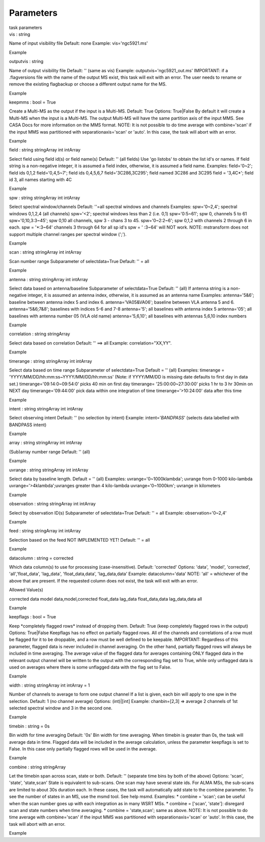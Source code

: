 .. container::
   :name: viewlet-above-content-title

Parameters
==========

.. container::
   :name: viewlet-below-content-title

.. container:: documentDescription description

   task parameters

.. container:: section
   :name: viewlet-above-content-body

.. container:: section
   :name: content-core

   .. container:: pat-autotoc
      :name: parent-fieldname-text

      .. container:: parsed-parameters

         .. container:: param

            .. container:: parameters2

               vis : string

            Name of input visibility file Default: none Example:
            vis='ngc5921.ms'

Example

.. container:: param

   .. container:: parameters2

      outputvis : string

   Name of output visibility file Default: '' (same as vis) Example:
   outputvis='ngc5921_out.ms' IMPORTANT: if a .flagversions file with
   the name of the output MS exist, this task will exit with an error.
   The user needs to rename or remove the existing flagbackup or choose
   a different output name for the MS.

Example

.. container:: param

   .. container:: parameters2

      keepmms : bool = True

   Create a Multi-MS as the output if the input is a Multi-MS. Default:
   True Options: True|False By default it will create a Multi-MS when
   the input is a Multi-MS. The output Multi-MS will have the same
   partition axis of the input MMS. See CASA Docs for more information
   on the MMS format. NOTE: It is not possible to do time average with
   combine='scan' if the input MMS was partitioned with
   separationaxis='scan' or 'auto'. In this case, the task will abort
   with an error.

Example

.. container:: param

   .. container:: parameters2

      field : string stringArray int intArray

   Select field using field id(s) or field name(s) Default: '' (all
   fields) Use 'go listobs' to obtain the list id's or names. If field
   string is a non-negative integer, it is assumed a field index,
   otherwise, it is assumed a field name. Examples: field='0~2'; field
   ids 0,1,2 field='0,4,5~7'; field ids 0,4,5,6,7 field='3C286,3C295';
   field named 3C286 and 3C295 field = '3,4C*'; field id 3, all names
   starting with 4C

Example

.. container:: param

   .. container:: parameters2

      spw : string stringArray int intArray

   Select spectral window/channels Default: ''=all spectral windows and
   channels Examples: spw='0~2,4'; spectral windows 0,1,2,4 (all
   channels) spw='<2'; spectral windows less than 2 (i.e. 0,1)
   spw='0:5~61'; spw 0, channels 5 to 61 spw='0,10,3:3~45'; spw 0,10 all
   channels, spw 3 - chans 3 to 45. spw='0~2:2~6'; spw 0,1,2 with
   channels 2 through 6 in each. spw = '*:3~64' channels 3 through 64
   for all sp id's spw = ' :3~64' will NOT work. NOTE: mstransform does
   not support multiple channel ranges per spectral window (';').

Example

.. container:: param

   .. container:: parameters2

      scan : string stringArray int intArray

   Scan number range Subparameter of selectdata=True Default: '' = all

Example

.. container:: param

   .. container:: parameters2

      antenna : string stringArray int intArray

   Select data based on antenna/baseline Subparameter of selectdata=True
   Default: '' (all) If antenna string is a non-negative integer, it is
   assumed an antenna index, otherwise, it is assumed as an antenna name
   Examples: antenna='5&6'; baseline between antenna index 5 and index
   6. antenna='VA05&VA06'; baseline between VLA antenna 5 and 6.
   antenna='5&6;7&8'; baselines with indices 5-6 and 7-8 antenna='5';
   all baselines with antenna index 5 antenna='05'; all baselines with
   antenna number 05 (VLA old name) antenna='5,6,10'; all baselines with
   antennas 5,6,10 index numbers

Example

.. container:: param

   .. container:: parameters2

      correlation : string stringArray

   Select data based on correlation Default: '' ==> all Example:
   correlation="XX,YY".

Example

.. container:: param

   .. container:: parameters2

      timerange : string stringArray int intArray

   Select data based on time range Subparameter of selectdata=True
   Default = '' (all) Examples: timerange =
   'YYYY/MM/DD/hh:mm:ss~YYYY/MM/DD/hh:mm:ss' (Note: if YYYY/MM/DD is
   missing date defaults to first day in data set.)
   timerange='09:14:0~09:54:0' picks 40 min on first day timerange=
   '25:00:00~27:30:00' picks 1 hr to 3 hr 30min on NEXT day
   timerange='09:44:00' pick data within one integration of time
   timerange='>10:24:00' data after this time

Example

.. container:: param

   .. container:: parameters2

      intent : string stringArray int intArray

   Select observing intent Default: '' (no selection by intent) Example:
   intent='*BANDPASS*' (selects data labelled with BANDPASS intent)

Example

.. container:: param

   .. container:: parameters2

      array : string stringArray int intArray

   (Sub)array number range Default: '' (all)

Example

.. container:: param

   .. container:: parameters2

      uvrange : string stringArray int intArray

   Select data by baseline length. Default = '' (all) Examples:
   uvrange='0~1000klambda'; uvrange from 0-1000 kilo-lambda
   uvrange='>4klambda';uvranges greater than 4 kilo-lambda
   uvrange='0~1000km'; uvrange in kilometers

Example

.. container:: param

   .. container:: parameters2

      observation : string stringArray int intArray

   Select by observation ID(s) Subparameter of selectdata=True Default:
   '' = all Example: observation='0~2,4'

Example

.. container:: param

   .. container:: parameters2

      feed : string stringArray int intArray

   Selection based on the feed NOT IMPLEMENTED YET! Default: '' = all

Example

.. container:: param

   .. container:: parameters2

      datacolumn : string = corrected

   Which data column(s) to use for processing (case-insensitive).
   Default: 'corrected' Options: 'data', 'model', 'corrected',
   'all','float_data', 'lag_data', 'float_data,data', 'lag_data,data'
   Example: datacolumn='data' NOTE: 'all' = whichever of the above that
   are present. If the requested column does not exist, the task will
   exit with an error.

Allowed Value(s)

corrected data model data,model,corrected float_data lag_data
float_data,data lag_data,data all

Example

.. container:: param

   .. container:: parameters2

      keepflags : bool = True

   Keep \*completely flagged rows\* instead of dropping them. Default:
   True (keep completely flagged rows in the output) Options: True|False
   Keepflags has no effect on partially flagged rows. All of the
   channels and correlations of a row must be flagged for it to be
   droppable, and a row must be well defined to be keepable. IMPORTANT:
   Regardless of this parameter, flagged data is never included in
   channel averaging. On the other hand, partially flagged rows will
   always be included in time averaging. The average value of the
   flagged data for averages containing ONLY flagged data in the
   relevant output channel will be written to the output with the
   corresponding flag set to True, while only unflagged data is used on
   averages where there is some unflagged data with the flag set to
   False.

Example

.. container:: param

   .. container:: parameters2

      width : string stringArray int intArray = 1

   Number of channels to average to form one output channel If a list is
   given, each bin will apply to one spw in the selection. Default: 1
   (no channel average) Options: (int)|[int] Example: chanbin=[2,3] =>
   average 2 channels of 1st selected spectral window and 3 in the
   second one.

Example

.. container:: param

   .. container:: parameters2

      timebin : string = 0s

   Bin width for time averaging Default: '0s' Bin width for time
   averaging. When timebin is greater than 0s, the task will average
   data in time. Flagged data will be included in the average
   calculation, unless the parameter keepflags is set to False. In this
   case only partially flagged rows will be used in the average.

Example

.. container:: param

   .. container:: parameters2

      combine : string stringArray

   Let the timebin span across scan, state or both. Default: ''
   (separate time bins by both of the above) Options: 'scan', 'state',
   'state,scan' State is equivalent to sub-scans. One scan may have
   several state ids. For ALMA MSs, the sub-scans are limited to about
   30s duration each. In these cases, the task will automatically add
   state to the combine parameter. To see the number of states in an MS,
   use the msmd tool. See help msmd. Examples: \* combine = 'scan'; can
   be useful when the scan number goes up with each integration as in
   many WSRT MSs. \* combine = ['scan', 'state']: disregard scan and
   state numbers when time averaging. \* combine = 'state,scan'; same as
   above. NOTE: It is not possible to do time average with
   combine='scan' if the input MMS was partitioned with
   separationaxis='scan' or 'auto'. In this case, the task will abort
   with an error.

Example

.. container:: section
   :name: viewlet-below-content-body
